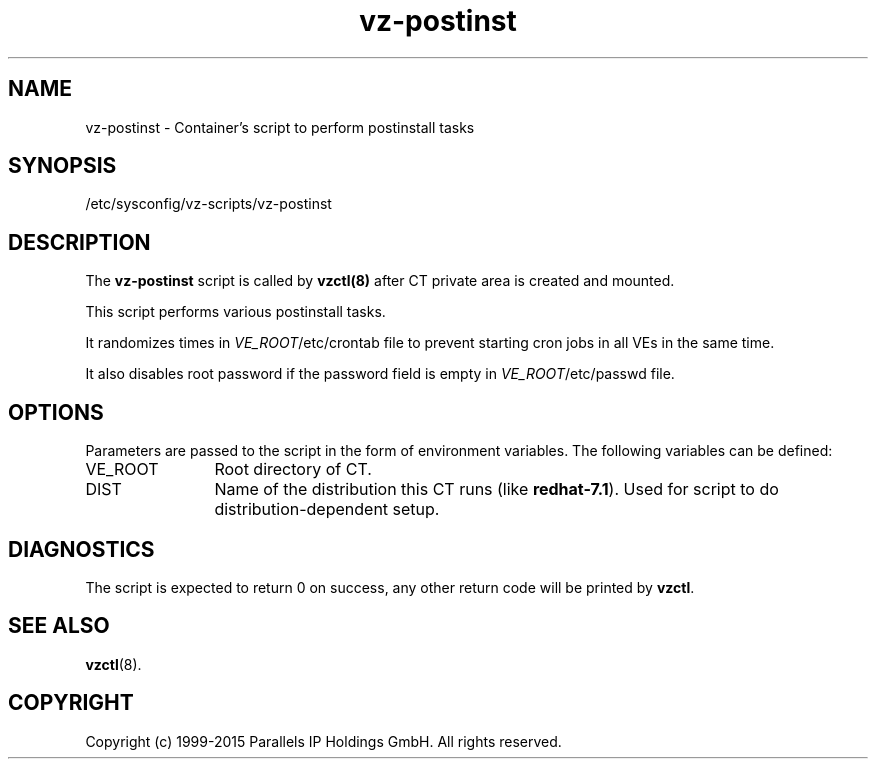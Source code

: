 .TH vz-postinst 5 "October 2009" "OpenVZ"
.SH NAME
vz-postinst \- Container's script to perform postinstall tasks
.SH SYNOPSIS
/etc/sysconfig/vz-scripts/vz-postinst
.SH DESCRIPTION
The \fBvz-postinst\fR script is called by \fBvzctl(8)\fR after CT private
area is created and mounted.
.P
This script performs various postinstall tasks.
.P
It randomizes times in \fIVE_ROOT\fR/etc/crontab file to prevent starting cron
jobs in all VEs in the same time.
.P
It also disables root password if the password field is empty in
\fIVE_ROOT\fR/etc/passwd file.
.SH OPTIONS
Parameters are passed to the script in the form of environment
variables. The following variables can be defined:
.IP VE_ROOT 12
Root directory of CT.
.IP DIST 12
Name of the distribution this CT runs (like \fBredhat-7.1\fR). Used for script
to do distribution-dependent setup.
.SH DIAGNOSTICS
The script is expected to return 0 on success, any other return code
will be printed by \fBvzctl\fR.
.SH SEE ALSO
.BR vzctl (8).
.SH COPYRIGHT
Copyright (c) 1999-2015 Parallels IP Holdings GmbH. All rights reserved.
